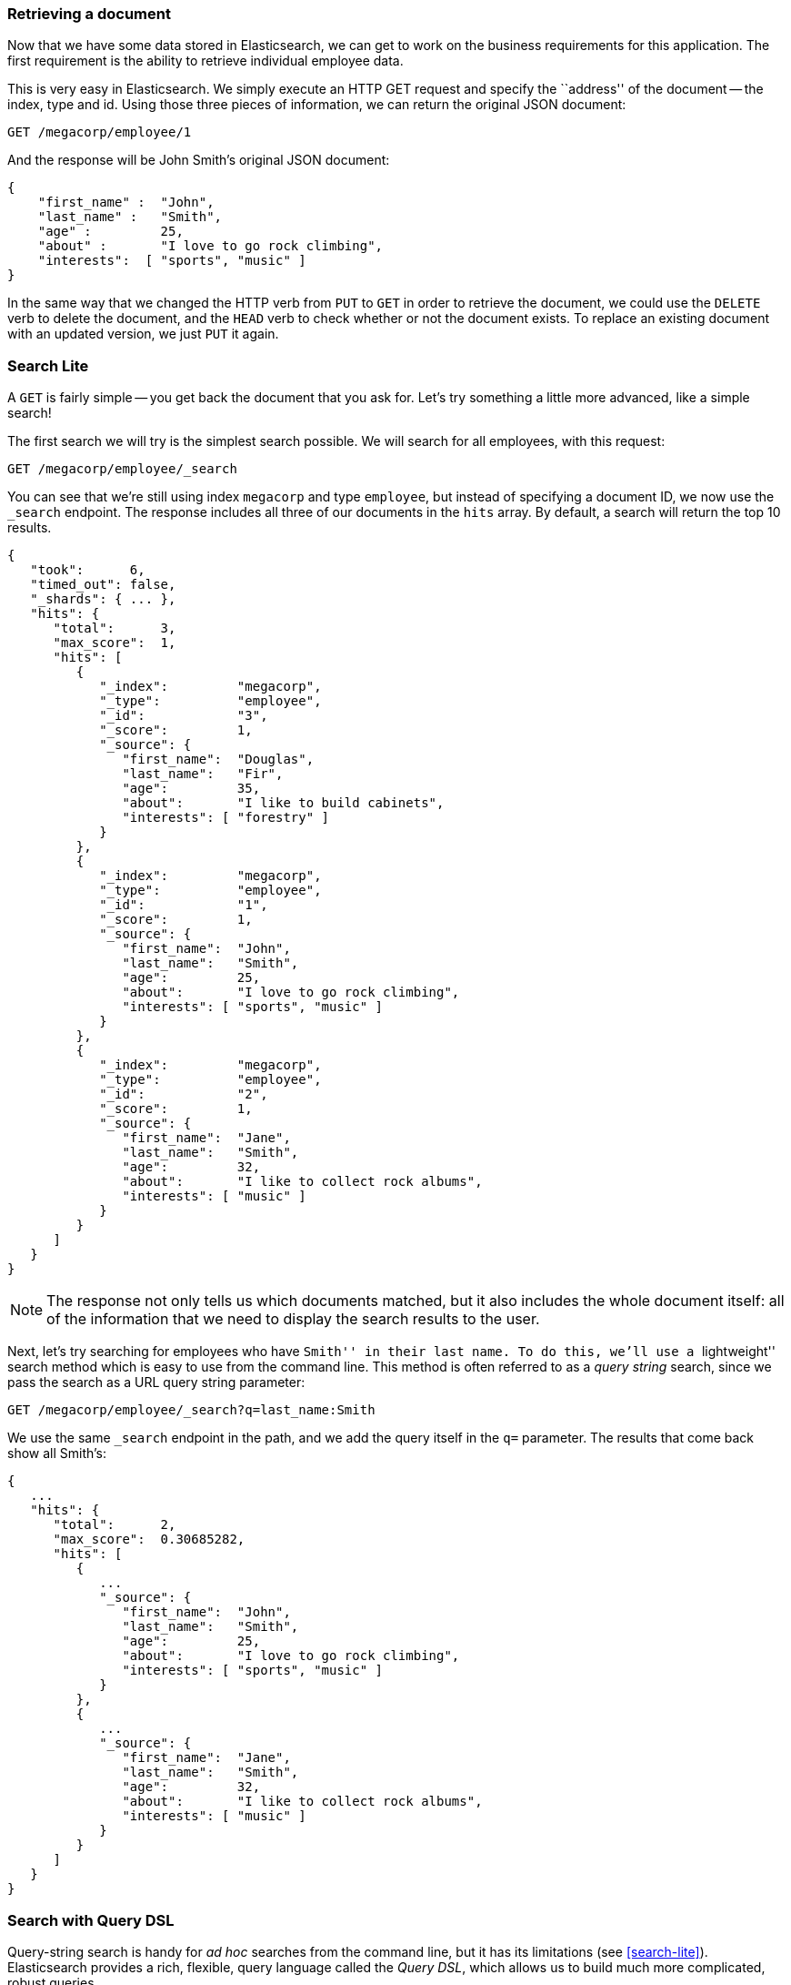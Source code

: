 === Retrieving a document

Now that we have some data stored in Elasticsearch, we can get to work on the
business requirements for this application.  The first requirement is the
ability to retrieve individual employee data.

This is very easy in Elasticsearch.  We simply execute an HTTP GET request and
specify the ``address'' of the document -- the index, type and id.  Using
those three pieces of information, we can return the original JSON document:

[source,js]
--------------------------------------------------
GET /megacorp/employee/1
--------------------------------------------------
// SENSE: 010_Intro/30_Get.json

And the response will be John Smith's original JSON document:

[source,js]
--------------------------------------------------
{
    "first_name" :  "John",
    "last_name" :   "Smith",
    "age" :         25,
    "about" :       "I love to go rock climbing",
    "interests":  [ "sports", "music" ]
}
--------------------------------------------------

****

In the same way that we changed the HTTP verb from `PUT` to `GET` in order to
retrieve the document, we could use the `DELETE` verb to delete the  document,
and the `HEAD` verb to check whether or not the document exists. To replace an
existing document with an updated version, we just `PUT` it again.

****

=== Search Lite

A `GET` is fairly simple -- you get back the document that you ask for.  Let's
try something a little more advanced, like a simple search!

The first search we will try is the simplest search possible.  We will search
for all employees, with this request:

[source,js]
--------------------------------------------------
GET /megacorp/employee/_search
--------------------------------------------------
// SENSE: 010_Intro/30_Simple_search.json

You can see that we're still using index `megacorp` and type `employee`, but
instead of specifying a document ID, we now use the `_search` endpoint. The
response includes all three of our documents in the `hits` array. By default,
a search will return the top 10 results.

[source,js]
--------------------------------------------------
{
   "took":      6,
   "timed_out": false,
   "_shards": { ... },
   "hits": {
      "total":      3,
      "max_score":  1,
      "hits": [
         {
            "_index":         "megacorp",
            "_type":          "employee",
            "_id":            "3",
            "_score":         1,
            "_source": {
               "first_name":  "Douglas",
               "last_name":   "Fir",
               "age":         35,
               "about":       "I like to build cabinets",
               "interests": [ "forestry" ]
            }
         },
         {
            "_index":         "megacorp",
            "_type":          "employee",
            "_id":            "1",
            "_score":         1,
            "_source": {
               "first_name":  "John",
               "last_name":   "Smith",
               "age":         25,
               "about":       "I love to go rock climbing",
               "interests": [ "sports", "music" ]
            }
         },
         {
            "_index":         "megacorp",
            "_type":          "employee",
            "_id":            "2",
            "_score":         1,
            "_source": {
               "first_name":  "Jane",
               "last_name":   "Smith",
               "age":         32,
               "about":       "I like to collect rock albums",
               "interests": [ "music" ]
            }
         }
      ]
   }
}
--------------------------------------------------

NOTE: The response not only tells us which documents matched, but it also
includes the whole document itself: all of the information that we need to
display the search results to the user.

Next, let's try searching for employees who have ``Smith'' in their last name.
To do this, we'll use a ``lightweight'' search method which is easy to use
from the command line. This method is often referred to as a _query string_
search, since we pass the search as a URL query string parameter:

[source,js]
--------------------------------------------------
GET /megacorp/employee/_search?q=last_name:Smith
--------------------------------------------------
// SENSE: 010_Intro/30_Simple_search.json

We use the same `_search` endpoint in the path, and we add the query itself in
the `q=` parameter. The results that come back show all Smith's:

[source,js]
--------------------------------------------------
{
   ...
   "hits": {
      "total":      2,
      "max_score":  0.30685282,
      "hits": [
         {
            ...
            "_source": {
               "first_name":  "John",
               "last_name":   "Smith",
               "age":         25,
               "about":       "I love to go rock climbing",
               "interests": [ "sports", "music" ]
            }
         },
         {
            ...
            "_source": {
               "first_name":  "Jane",
               "last_name":   "Smith",
               "age":         32,
               "about":       "I like to collect rock albums",
               "interests": [ "music" ]
            }
         }
      ]
   }
}
--------------------------------------------------

=== Search with Query DSL

Query-string search is handy for _ad hoc_ searches from the command line, but
it has its limitations (see <<search-lite>>). Elasticsearch provides a rich,
flexible, query language called the _Query DSL_, which allows us to build
much more complicated, robust queries.

The DSL (_Domain Specific Language_) is specified using a JSON request body.
We can represent the previous search for all Smith's like so:


[source,js]
--------------------------------------------------
GET /megacorp/employee/_search
{
    "query" : {
        "match" : {
            "last_name" : "smith"
        }
    }
}
--------------------------------------------------
// SENSE: 010_Intro/30_Simple_search.json

This will return the same results as the previous query.  You can see that a
number of things have changed.  For one, we are no longer using _query string_
parameters, but instead a request body.  This request body is built with JSON,
and uses a `match` query (one of several types of queries, which we will learn
about later).

=== More complicated searches

Let's make the search a little more complicated.  We still want to find all
employees with a last name of ``Smith'', but  we only want employees who are
older than 30.  Our query will change a little to accommodate a _filter_,
which allows us to execute structured searches efficiently:

[source,js]
--------------------------------------------------
GET /megacorp/employee/_search
{
    "query" : {
        "filtered" : {
            "filter" : {
                "range" : {
                    "age" : { "gt" : 30 } <1>
                }
            },
            "query" : {
                "match" : {
                    "last_name" : "smith" <2>
                }
            }
        }
    }
}
--------------------------------------------------
// SENSE: 010_Intro/30_Query_DSL.json

<1> This portion of the query is a `range` _filter_, which will find all ages
    older than 30 -- `gt` stands for ``greater than''.
<2> This portion of the query is the same `match` _query_ that we used before.

Don't worry about the syntax too much for now, we will cover it in great
detail later on.  Just recognize that we've added a _filter_ which performs a
range search, and reused the same `match` query as before.  Now our results
only show one employee who happens to be 32 and is named ``Jane Smith'':

[source,js]
--------------------------------------------------
{
   ...
   "hits": {
      "total":      1,
      "max_score":  0.30685282,
      "hits": [
         {
            ...
            "_source": {
               "first_name":  "Jane",
               "last_name":   "Smith",
               "age":         32,
               "about":       "I like to collect rock albums",
               "interests": [ "music" ]
            }
         }
      ]
   }
}
--------------------------------------------------

=== Full-text search

The searches so far have been simple:  single names, filtering by age. Let's
try a more advanced, full-text search -- a task which traditional databases
would really struggle with.

We are going to search for all employees who enjoy ``rock climbing'':

[source,js]
--------------------------------------------------
GET /megacorp/employee/_search
{
    "query" : {
        "match" : {
            "about" : "rock climbing"
        }
    }
}
--------------------------------------------------
// SENSE: 010_Intro/30_Query_DSL.json

You can see that we use the same `match` query as before to search the `about`
field for ``rock climbing''. We get back two matching documents:

[source,js]
--------------------------------------------------
{
   ...
   "hits": {
      "total":      2,
      "max_score":  0.16273327,
      "hits": [
         {
            ...
            "_score":         0.16273327, <1>
            "_source": {
               "first_name":  "John",
               "last_name":   "Smith",
               "age":         25,
               "about":       "I love to go rock climbing",
               "interests": [ "sports", "music" ]
            }
         },
         {
            ...
            "_score":         0.016878016, <1>
            "_source": {
               "first_name":  "Jane",
               "last_name":   "Smith",
               "age":         32,
               "about":       "I like to collect rock albums",
               "interests": [ "music" ]
            }
         }
      ]
   }
}
--------------------------------------------------
<1> The relevance scores.

By default, Elasticsearch sorts matching results by their relevance score,
that is: by how well each document matched the query.  The first and highest
scoring result is obvious: John Smith's `about` field clearly says ``rock
climbing'' in it.

But why did Jane Smith, come back as a result?  The reason her document was
returned is because the word ``rock'' was mentioned in her `about` field.
Because only ``rock'' was mentioned, and not ``climbing'', her `_score` is
lower than John's.

This is a good example of how Elasticsearch can search *within* full text
fields and return the most relevant results first. This concept of _relevance_
is important to Elasticsearch, and is a concept that is completely foreign to
traditional relational databases where a record either matches or it doesn't.

=== Phrase search

Finding individual words in a field is all well and good, but sometimes you
want to match exact sequences of words or _phrases_. For instance, we could
perform a query that will only match  employees that contain both  ``rock''
_and_ ``climbing'' _and_ where the words next to each other in the phrase
``rock climbing''.

To do this, we can use a slight variation of the `match` query called the
`match_phrase` query:

[source,js]
--------------------------------------------------
GET /megacorp/employee/_search
{
    "query" : {
        "match_phrase" : {
            "about" : "rock climbing"
        }
    }
}
--------------------------------------------------
// SENSE: 010_Intro/30_Query_DSL.json

Which, to no surprise, returns only John Smith's document:

[source,js]
--------------------------------------------------
{
   ...
   "hits": {
      "total":      1,
      "max_score":  0.23013961,
      "hits": [
         {
            ...
            "_score":         0.23013961,
            "_source": {
               "first_name":  "John",
               "last_name":   "Smith",
               "age":         25,
               "about":       "I love to go rock climbing",
               "interests": [ "sports", "music" ]
            }
         }
      ]
   }
}
--------------------------------------------------

[[highlighting-intro]]
=== Highlighting our searches

Many applications like to _highlight_ snippets of text from each search result
so that the user can see *why* the document matched their query.  Retrieving
highlighted fragments is very easy in Elasticsearch.

Let's rerun our previous query, but add a new `highlight` parameter:

[source,js]
--------------------------------------------------
GET /megacorp/employee/_search
{
    "query" : {
        "match_phrase" : {
            "about" : "rock climbing"
        }
    },
    "highlight": {
        "fields" : {
            "about" : {}
        }
    }
}
--------------------------------------------------
// SENSE: 010_Intro/30_Query_DSL.json

When we run this query, the same hit is returned as before, but now we get a
new section in the response called `highlight`.  This contains a snippet of
text from the `about` field with the matching words wrapped in `<em></em>`
HTML tags:

[source,js]
--------------------------------------------------
{
   ...
   "hits": {
      "total":      1,
      "max_score":  0.23013961,
      "hits": [
         {
            ...
            "_score":         0.23013961,
            "_source": {
               "first_name":  "John",
               "last_name":   "Smith",
               "age":         25,
               "about":       "I love to go rock climbing",
               "interests": [ "sports", "music" ]
            },
            "highlight": {
               "about": [
                  "I love to go <em>rock</em> <em>climbing</em>" <1>
               ]
            }
         }
      ]
   }
}
--------------------------------------------------

<1> The highlighted fragment from the original text.
